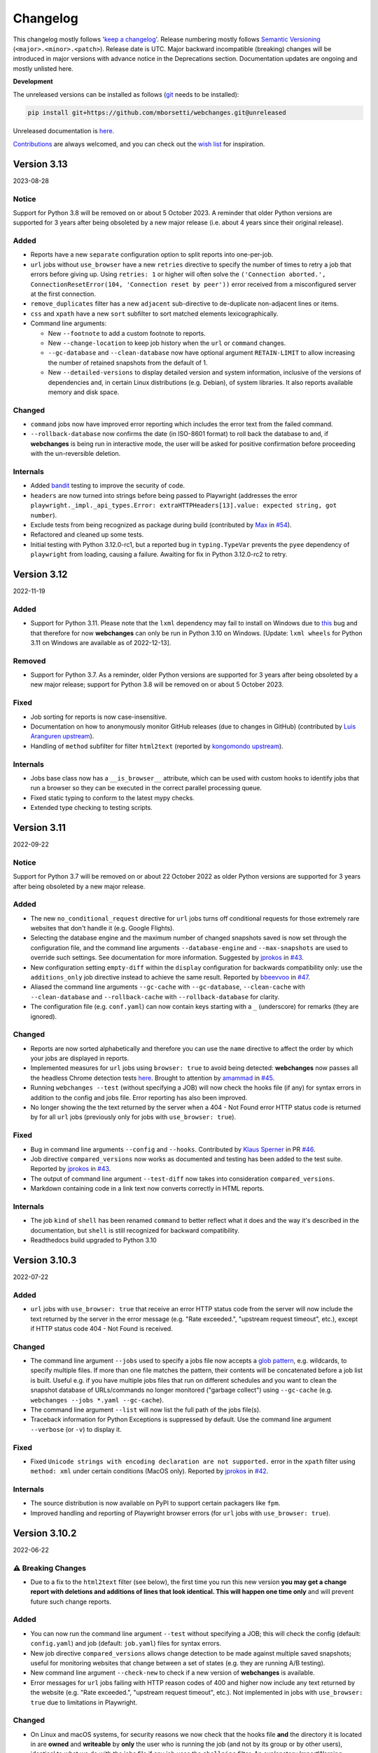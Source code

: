 *********
Changelog
*********

This changelog mostly follows '`keep a changelog <https://keepachangelog.com/en/1.0.0/>`__'. Release numbering mostly
follows `Semantic Versioning <https://semver.org/spec/v2.0.0.html#semantic-versioning-200>`__
(``<major>.<minor>.<patch>``). Release date is UTC. Major backward incompatible (breaking) changes will be introduced
in major versions with advance notice in the Deprecations section. Documentation updates are ongoing and mostly
unlisted here.

**Development**

The unreleased versions can be installed as follows (`git
<https://git-scm.com/book/en/v2/Getting-Started-Installing-Git>`__ needs to be installed):

.. code-block:: bash

   pip install git+https://github.com/mborsetti/webchanges.git@unreleased

Unreleased documentation is `here <https://webchanges.readthedocs.io/en/unreleased/>`__.

`Contributions <https://github.com/mborsetti/webchanges/blob/main/CONTRIBUTING.rst>`__ are always welcomed, and you
can check out the `wish list <https://github.com/mborsetti/webchanges/blob/main/WISHLIST.md>`__ for inspiration.

.. Categories used (in order):
   ⚠ Breaking Changes, for changes that break existing functionality. [minor revision or, if to API, major revision]
   Added, for new features. [triggers a minor revision]
   Changed, for changes in existing functionality. [triggers a minor revision or, if to API, major revision]
   Deprecated, for soon-to-be removed features.
   Removed, for now removed features. [if to API, triggers a major revision]
   Fixed, for any bug fixes. [triggers a minor patch]
   Security, in case of vulnerabilities. [triggers a minor patch]
   Internals, for changes that don't affect users. [triggers a minor patch]


Version 3.13
===================
2023-08-28

Notice
------
Support for Python 3.8 will be removed on or about 5 October 2023. A reminder that older Python versions are
supported for 3 years after being obsoleted by a new major release (i.e. about 4 years since their original release).

Added
-----
* Reports have a new ``separate`` configuration option to split reports into one-per-job.
* ``url`` jobs without ``use_browser`` have a new ``retries`` directive to specify the  number of times to retry a
  job that errors before giving up. Using ``retries: 1`` or higher will often solve the ``('Connection aborted.',
  ConnectionResetError(104, 'Connection reset by peer'))`` error received from a misconfigured server at the first
  connection.
* ``remove_duplicates`` filter has a new ``adjacent`` sub-directive to de-duplicate non-adjacent lines or items.
* ``css`` and ``xpath`` have a new ``sort`` subfilter to sort matched elements lexicographically.
* Command line arguments:

  * New ``--footnote`` to add a custom footnote to reports.
  * New ``--change-location`` to keep job history when the ``url`` or ``command`` changes.
  * ``--gc-database`` and ``--clean-database`` now have optional argument ``RETAIN-LIMIT`` to allow increasing
    the number of retained snapshots from the default of 1.
  * New ``--detailed-versions`` to display detailed version and system information, inclusive of the versions of
    dependencies and, in certain Linux distributions (e.g. Debian), of system libraries. It also reports available
    memory and disk space.

Changed
-------
* ``command`` jobs now have improved error reporting which includes the error text from the failed command.
* ``--rollback-database`` now confirms the date (in ISO-8601 format) to roll back the database to and, if
  **webchanges** is being run in interactive mode, the user will be asked for positive confirmation before proceeding
  with the un-reversible deletion.

Internals
---------
* Added `bandit <https://github.com/PyCQA/bandit>`__ testing to improve the security of code.
* ``headers`` are now turned into strings before being passed to Playwright (addresses the error
  ``playwright._impl._api_types.Error: extraHTTPHeaders[13].value: expected string, got number``).
* Exclude tests from being recognized as package during build (contributed by `Max
  <https://github.com/aragon999>`__ in `#54 <https://github.com/mborsetti/webchanges/pull/54>`__).
* Refactored and cleaned up some tests.
* Initial testing with Python 3.12.0-rc1, but a reported bug in ``typing.TypeVar`` prevents the ``pyee`` dependency
  of ``playwright`` from loading, causing a failure. Awaiting for fix in Python 3.12.0-rc2 to retry.


Version 3.12
===================
2022-11-19

Added
-----
* Support for Python 3.11. Please note that the ``lxml`` dependency may fail to install on Windows due to
  `this <https://bugs.launchpad.net/lxml/+bug/1977998>`__ bug and that therefore for now **webchanges** can only be
  run in Python 3.10 on Windows.  [Update: ``lxml wheels`` for Python 3.11 on Windows are available as of 2022-12-13].

Removed
-------
* Support for Python 3.7. As a reminder, older Python versions are supported for 3 years after being obsoleted by a new
  major release; support for Python 3.8 will be removed on or about 5 October 2023.

Fixed
-----
* Job sorting for reports is now case-insensitive.
* Documentation on how to anonymously monitor GitHub releases (due to changes in GitHub) (contributed by `Luis Aranguren
  <https://github.com/mercurytoxic>`__ `upstream <https://github.com/thp/urlwatch/issues/723>`__).
* Handling of ``method`` subfilter for filter ``html2text`` (reported by `kongomondo <https://github.com/kongomondo>`__
  `upstream <https://github.com/thp/urlwatch/issues/588>`__).

Internals
---------
* Jobs base class now has a ``__is_browser__`` attribute, which can be used with custom hooks to identify jobs that run
  a browser so they can be executed in the correct parallel processing queue.
* Fixed static typing to conform to the latest mypy checks.
* Extended type checking to testing scripts.


Version 3.11
===================
2022-09-22

Notice
------
Support for Python 3.7 will be removed on or about 22 October 2022 as older Python versions are supported for 3
years after being obsoleted by a new major release.

Added
-----
* The new ``no_conditional_request`` directive for ``url`` jobs turns off conditional requests for those extremely rare
  websites that don't handle it (e.g. Google Flights).
* Selecting the database engine and the maximum number of changed snapshots saved is now set through the configuration
  file, and the command line arguments ``--database-engine`` and ``--max-snapshots`` are used to override such
  settings. See documentation for more information. Suggested by `jprokos <https://github.com/jprokos>`__ in `#43
  <https://github.com/mborsetti/webchanges/issues/43>`__.
* New configuration setting ``empty-diff`` within the ``display`` configuration for backwards compatibility only:
  use the ``additions_only`` job directive instead to achieve the same result. Reported by
  `bbeevvoo <https://github.com/bbeevvoo>`__ in `#47 <https://github.com/mborsetti/webchanges/issues/47>`__.
* Aliased the command line arguments ``--gc-cache`` with ``--gc-database``, ``--clean-cache`` with ``--clean-database``
  and ``--rollback-cache`` with ``--rollback-database`` for clarity.
* The configuration file (e.g. ``conf.yaml``) can now contain keys starting with a ``_`` (underscore) for remarks (they
  are ignored).

Changed
-------
* Reports are now sorted alphabetically and therefore you can use the ``name`` directive to affect the order by which
  your jobs are displayed in reports.
* Implemented measures for ``url`` jobs using ``browser: true`` to avoid being detected: **webchanges** now passes all
  the headless Chrome detection tests `here
  <https://intoli.com/blog/not-possible-to-block-chrome-headless/chrome-headless-test.html>`__.
  Brought to attention by `amammad <https://github.com/amammad>`__ in `#45
  <https://github.com/mborsetti/webchanges/issues/45>`__.
* Running ``webchanges --test`` (without specifying a JOB) will now check the hooks file (if any) for syntax errors in
  addition to the config and jobs file. Error reporting has also been improved.
* No longer showing the the text returned by the server when a 404 - Not Found error HTTP status code is returned by for
  all ``url`` jobs (previously only for jobs with ``use_browser: true``).

Fixed
-----
* Bug in command line arguments ``--config`` and ``--hooks``. Contributed by
  `Klaus Sperner <https://github.com/klaus-tux>`__ in PR `#46 <https://github.com/mborsetti/webchanges/pull/46>`__.
* Job directive ``compared_versions`` now works as documented and testing has been added to the test suite. Reported by
  `jprokos <https://github.com/jprokos>`__ in `#43 <https://github.com/mborsetti/webchanges/issues/43>`__.
* The output of command line argument ``--test-diff`` now takes into consideration ``compared_versions``.
* Markdown containing code in a link text now converts correctly in HTML reports.

Internals
---------
* The job ``kind`` of ``shell`` has been renamed ``command`` to better reflect what it does and the way it's described
  in the documentation, but ``shell`` is still recognized for backward compatibility.
* Readthedocs build upgraded to Python 3.10



Version 3.10.3
===================
2022-07-22

Added
-----
* ``url`` jobs with ``use_browser: true`` that receive an error HTTP status code from the server will now include the
  text returned by the server in the error message (e.g. "Rate exceeded.", "upstream request timeout", etc.), except if
  HTTP status code 404 - Not Found is received.

Changed
-------
* The command line argument ``--jobs`` used to specify a jobs file now accepts a `glob pattern
  <https://en.wikipedia.org/wiki/Glob_(programming)>`__, e.g. wildcards, to specify multiple files. If more than one
  file matches the pattern, their contents will be concatenated before a job list is built. Useful e.g. if you have
  multiple jobs files that run on different schedules and you want to clean the snapshot database of URLs/commands no
  longer monitored ("garbage collect") using ``--gc-cache`` (e.g. ``webchanges --jobs *.yaml --gc-cache``).
* The command line argument ``--list`` will now list the full path of the jobs file(s).
* Traceback information for Python Exceptions is suppressed by default. Use the command line argument ``--verbose``
  (or ``-v``) to display it.

Fixed
-----
* Fixed ``Unicode strings with encoding declaration are not supported.`` error in the ``xpath`` filter using
  ``method: xml`` under certain conditions (MacOS only). Reported by `jprokos <https://github.com/jprokos>`__ in `#42
  <https://github.com/mborsetti/webchanges/issues/42>`__.

Internals
---------
* The source distribution is now available on PyPI to support certain packagers like ``fpm``.
* Improved handling and reporting of Playwright browser errors (for ``url`` jobs with ``use_browser: true``).



Version 3.10.2
===================
2022-06-22

⚠ Breaking Changes
------------------
* Due to a fix to the ``html2text`` filter (see below), the first time you run this new version **you may get a change
  report with deletions and additions of lines that look identical. This will happen one time only** and will prevent
  future such change reports.

Added
-----
* You can now run the command line argument ``--test`` without specifying a JOB; this will check the config
  (default: ``config.yaml``) and job (default: ``job.yaml``) files for syntax errors.
* New job directive ``compared_versions`` allows change detection to be made against multiple saved snapshots;
  useful for monitoring websites that change between a set of states (e.g. they are running A/B testing).
* New command line argument ``--check-new`` to check if a new version of **webchanges** is available.
* Error messages for ``url`` jobs failing with HTTP reason codes of 400 and higher now include any text returned by the
  website (e.g. "Rate exceeded.", "upstream request timeout", etc.). Not implemented in jobs with ``use_browser: true``
  due to limitations in Playwright.

Changed
-------
* On Linux and macOS systems, for security reasons we now check that the hooks file **and** the directory it is located
  in are **owned** and **writeable** by **only** the user who is running the job (and not by its group or by other
  users), identical to what we do with the jobs file if any job uses the ``shellpipe`` filter. An
  explanatory ImportWarning message will be issued if the permissions are not correct and the import of the hooks module
  is skipped.
* The command line argument ``-v`` or ``--verbose`` now shows reduced verbosity logging output while ``-vv`` (or
  ``--verbose --verbose``) shows full verbosity.

Fixed
-----
* The ``html2text`` filter is no longer retaining any spaces found in the HTML after *the end of the text* on a line,
  which are not displayed in HTML and therefore a bug in the conversion library used. This was causing a change report
  to be issued whenever the number of such invisible spaces changed.
* The ``cookies`` directive was not adding cookies correctly to the header for jobs with ``browser: true``.
* The ``wait_for_timeout`` job directive was not accepting integers (only floats). Reported by `Markus Weimar
  <https://github.com/Markus00000>`__ in `#39 <https://github.com/mborsetti/webchanges/issues/39>`__.
* Improved the usefulness of the message of FileNotFoundError exceptions in filters ``execute`` and  ``shellpipe``
  and in reporter ``run_command``.
* Fixed an issue in the legacy parser used by the ``xpath`` filter which under specific conditions caused more html
  than expected to be returned.
* Fixed how we determine if a new version has been released (due to an API change by PyPI).
* When adding custom JobBase classes through the hooks file, their configuration file entries are no longer causing
  warnings to be issued as unrecognized directives.

Internals
---------
* Changed bootstrapping logic so that when using ``-vv`` the logs will include messages relating to the registration of
  the various classes.
* Improved execution speed of certain informational command line arguments.
* Updated the vendored version of ``packaging.version.parse()`` to 21.3, released on 2021-11-27.
* Changed the import logic for the ``packaging.version.parse()`` function so that if ``packaging`` is found to be
  installed, it will be imported from there instead of from the vendored module.
* ``urllib3`` is now an explicit dependency due to the refactoring of the ``requests`` package (we previously used
  ``requests.packages.urllib3``). Has no effect since ``urllib3`` is already being installed as a dependency of
  ``requests``.
* Added ``py.typed`` marker file to implement `PEP 561 <https://peps.python.org/pep-0561/>`__.



Version 3.10.1
===================
2022-05-03

Fixed
-----
* ``KeyError: 'indent'`` error when using ``beautify`` filter. Reported by `César de Tassis Filho
  <https://github.com/CTassisF>`__ in `#37 <https://github.com/mborsetti/webchanges/issues/37>`__.



Version 3.10
===================
20220502

⚠ Breaking changes
------------------

Pyppeteer has been replaced with Playwright
~~~~~~~~~~~~~~~~~~~~~~~~~~~~~~~~~~~~~~~~~~~
This change only affects jobs that ``use_browser: true`` (i.e. those running on a browser to run JavaScript). If none
of your jobs have ``use_browser: true``, there's nothing new here (and nothing to do).

Must do
~~~~~~~
If *any* of your jobs have ``use_browser: true``, you **MUST**:

1) Install the new dependencies:

.. code-block:: bash

   pip install --upgrade webchanges[use_browser]

2) (Optional) ensure you have an up-to-date Google Chrome browser:

.. code-block:: bash

   webchanges --install-chrome

Additionally, if any of your ``use_browser: true`` jobs use the ``wait_for`` directive, it needs to be replaced with
one of:

* ``wait_for_function`` if you were specifying a JavaScript function (see
  `here <https://playwright.dev/python/docs/api/class-frame/#frame-wait-for-function>`__ for full function details).
* ``wait_for_selector`` if you were specifying a selector string or xpath string (see `here
  <https://playwright.dev/python/docs/api/class-frame/#frame-wait-for-selector>`__ for full function details), or
* ``wait_for_timeout`` if you were specifying a timeout; however, this function should only be used for debugging
  because it "is going to be flaky", so use one of the other two ``wait_for`` if you can.; full details `here
  <https://playwright.dev/python/docs/api/class-frame#frame-wait-for-timeout>`__.

Optionally, the values of ``wait_for_function`` and ``wait_for_selector`` can now be dicts to take full advantage of all
the features offered by those functions in Playwright (see documentation links above).

If you are using the ``wait_for_navigation`` directive, it is now called ``wait_for_url`` and offers both glob pattern
and regex matching; ``wait_for_navigation`` will act as an alias for now but but a deprecation warning will be issued.

If you are using the ``chromium_revision`` or ``_beta_use_playwright`` directives in your configuration file, you
should delete them to prevent future errors (for now only a deprecation warning is issued).

Finally, if you are  using the experimental ``block_elements`` sub-directive, it is not (yet?) implemented in Playwright
and is simply ignored.

Improvements
~~~~~~~~~~~~
``wait_until`` has additional functionality, and now takes one of:

* ``load`` (default): Consider operation to be finished when the ``load`` event is fired.
* ``domcontentloaded``: Consider operation to be finished when the ``DOMContentLoaded`` event is fired.
* ``networkidle`` (old ``networkidle0`` and ``networkidle2`` map into this): Consider operation to be finished when
  there are no network connections  for at least 500 ms.
* ``commit`` (new): Consider operation to be finished when network response is received and the document started
  loading.

New directives
~~~~~~~~~~~~~~
The following directives are new to the Playwright implementation:

* ``referer``: Referer header value (a string). If provided, it will take preference over the referer header value set
  by the ``headers`` sub-directive.
* ``initialization_url``: A url to navigate to before the ``url`` (e.g. a home page where some state gets set).
* ``initialization_js``: Only used in conjunction with ``initialization_url``, a JavaScript to execute after
  loading ``initialization_url`` and before navigating to the ``url`` (e.g. to emulate a log in).  Advanced usage
* ``ignore_default_args`` directive for ``url`` jobs with ``use_browser: true`` (using Chrome) to control how Playwright
  launches Chrome.

In addition, the new ``--no-headless`` command line argument will run the Chrome browser in "headed" mode, i.e.
displaying the website as it loads it, to facilitate with debugging and testing (e.g. ``webchanges --test 1
--no-headless --test-reporter email``).

See more details of the new directives in the updated documentation.


Freeing space by removing Pyppeteer
~~~~~~~~~~~~~~~~~~~~~~~~~~~~~~~~~~~
You can free up disk space if no other packages use Pyppeteer by, in order:

1) Removing the downloaded Chromium images by deleting the entire *directory* (and its subdirectories) shown by running:

.. code-block:: bash

   python -c "import pathlib; from pyppeteer.chromium_downloader import DOWNLOADS_FOLDER; print(pathlib.Path(DOWNLOADS_FOLDER).parent)"

2) Uninstalling the Pyppeteer package by running:

.. code-block:: bash

   pip uninstall pyppeteer


Rationale
~~~~~~~~~
The implementation of ``use_browser: true`` jobs (i.e. those running on a browser to run JavaScript) using Pyppeteer
and the Chromium browser it uses has been very problematic, as the library:

* is in alpha,
* is very slow,
* defaults to years-old obsolete versions of Chromium,
* can be insecure (e.g. found that TLS certificates were disabled for downloading browsers!),
* creates conflicts with imports (e.g. requires obsolete version of websockets),
* is poorly documented,
* is poorly maintained,
* may require OS-specific dependencies that need to be separately installed,
* does not work with Arm-based processors,
* is prone to crashing,
* and outright freezes withe the current version of Python (3.10)!

Pyppeteer's `open issues <https://github.com/pyppeteer/pyppeteer/issues>`__ now exceed 130 and are growing almost daily.

`Playwright <https://playwright.dev/python/>`__ has none of the issues above, the core dev team apparently is the same
who wrote Puppeteer (of which Pyppeteer is a port to Python), and is supported by the deep pockets of Microsoft. The
Python version is officially supported and up-to-date, and (in our configuration) uses the latest stable version of
Google Chrome out of the box without the contortions of manually having to pick and set revisions.

Playwright has been in beta testing within **webchanges** for months and has been performing very well (significantly
more so than Pyppeteer).


Documentation
-------------
* Major updates on anything that has to do with ``use_browser``.
* Fixed two examples of the ``email`` reporter. Reported by `jprokos  <https://github.com/jprokos>`__ in
  `#34 <https://github.com/mborsetti/webchanges/issues/34>`__.


Advanced
--------
* If you subclassed JobBase in your ``hooks.py`` file, and are defining a ``retrieve`` method, please note that the
  number of arguments has been increased to 3 as follows:

.. code-block:: python

   def retrieve(self, job_state: JobState, headless: bool = True) -> Tuple[Union[str, bytes], str]:
        """Runs job to retrieve the data, and returns data and ETag.

        :param job_state: The JobState object, to keep track of the state of the retrieval.
        :param headless: For browser-based jobs, whether headless mode should be used.
        :returns: The data retrieved and the ETag.
        """


Version 3.9.2
===================
2022-04-13

⚠ Last release using Pyppeteer
------------------------------
* This is the last release using Pyppeteer for jobs with ``use_browser: true``, which will be replaced by Playwright
  in release 9.10, forthcoming hopefully in a few weeks. See above for more information on how to prepare -- and start
  using Playwright now!

Added
-----
* New ``ignore_dh_key_too_small`` directive for ``url`` jobs to overcome the ``ssl.SSLError: [SSL: DH_KEY_TOO_SMALL] dh
  key too small (_ssl.c:1129)`` error.
* New ``indent`` sub-directive for the ``beautify`` filter (requires BeautifulSoup version 4.11.0 or later).
* New ``--dump-history JOB`` command line argument to print all saved snapshot history for a job.
* Playwright only: new``--no-headless`` command line argument to help with debugging and testing (e.g. run
  ``webchanges --test 1 --no-headless``).  Not available for Pyppeteer.
* Extracted Discord reporting from ``webhooks`` into its own ``discord`` reporter to fix it not working and to
  add embedding functionality as well as color (contributed by `Michał Ciołek  <https://github.com/michalciolek>`__
  `upstream <https://github.com/thp/urlwatch/issues/683>`__. Reported by `jprokos <https://github.com/jprokos>`__` in
  `#33 <https://github.com/mborsetti/webchanges/issues/33>`__.)

Fixed
-----
* We are no longer rewriting to disk the entire database at every run. Now it's only rewritten if there are changes
  (and minimally) and, obviously, when running with the ``--gc-cache`` or ``--clean-cache`` command line argument.
  Reported by `JsBergbau <https://github.com/JsBergbau>`__ `upstream <https://github.com/thp/urlwatch/issues/690>`__.
  Also updated documentation suggesting to run ``--clean-cache`` or ``--gc-cache`` periodically.
* A ValueError is no longer raised if an unknown directive is found in the configuration file, but a Warning is
  issued instead. Reported by `c0deing <https://github.com/c0deing>`__ in `#26
  <https://github.com/mborsetti/webchanges/issues/26>`__.
* The ``kind`` job directive (used for custom job classes in ``hooks.py``) was undocumented and not fully functioning.
* For jobs with ``use_browser: true`` and a ``switch`` directive containing ``--window-size``, turn off Playwright's
  default fixed viewport (of 1280x720) as it overrides ``--window-size``.
* Email headers ("From:", "To:", etc.) now have title case per RFC 2076. Reported by `fdelapena
  <https://github.com/fdelapena>`__ in `#29 <https://github.com/mborsetti/webchanges/issues/29>`__.

Documentation
-------------
* Added warnings for Windows users to run Python in UTF-8 mode. Reported by `Knut Wannheden
  <https://github.com/knutwannheden>`__ in `#25 <https://github.com/mborsetti/webchanges/issues/25>`__.
* Added suggestion to run ``--clean-cache`` or ``--gc-cache`` periodically to compact the database file.
* Continued improvements.

Internals
---------
* Updated licensing file to `GitHub naming standards
  <https://docs.github.com/en/communities/setting-up-your-project-for-healthy-contributions/adding-a-license-to-a-repository>`__
  and updated its contents to more clearly state that this software redistributes source code of release 2.21
  of urlwatch (https://github.com/thp/urlwatch/tree/346b25914b0418342ffe2fb0529bed702fddc01f), retaining its license,
  which is distributed as part of the source code.
* Pyppeteer has been removed from the test suite.
* Deprecated ``webchanges.jobs.ShellError`` exception in favor of Python's native ``subprocess.SubprocessError`` one and
  its subclasses.

Version 3.9.1
===================
2022-01-27

Fixed
-----
* Config file directives checker would incorrect reject reports added through ``hooks.py``. Reported by `Knut Wannheden
  <https://github.com/knutwannheden>`__ in `#24 <https://github.com/mborsetti/webchanges/issues/24>`__.


Version 3.9
===================
2022-01-26

Changed
-------
* The method ``bs4`` of filter ``html2text`` has a new ``strip`` sub-directive which is passed to BeautifulSoup, and
  its default value has changed to false to conform to BeautifulSoup's default. This gives better output in most
  cases. To restore the previous non-standard behavior, add the ``strip: true`` sub-directive to the ``html2text``
  filter of jobs.
* Pyppeteer (used for ``url`` jobs with ``use_browser: true``) is now crashing during certain tests with Python 3.7.
  There will be no new development to fix this as the use of Pyppeteer will soon be deprecated in favor of Playwright.
  See above to start using Playwright now (highly suggested).

Added
-----
* The method ``bs4`` of filter ``html2text`` now accepts the sub-directives ``separator`` and ``strip``.
* When using the command line argument ``--test-diff``, the output can now be sent to a specific reporter by also
  specifying the ``--test-reporter`` argument. For example, if running on a machine with a web browser, you can see
  the HTML version of the last diff(s) from job 1 with ``webchanges --test-diff 1 --test-reporter browser`` on your
  local browser.
* New filter ``remove-duplicate-lines``. Contributed by `Michael Sverdlin <https://github.com/sveder>`__ upstream `here
  <https://github.com/thp/urlwatch/pull/653>`__ (with modifications).
* New filter ``csv2text``. Contributed by `Michael Sverdlin <https://github.com/sveder>`__ upstream `here
  <https://github.com/thp/urlwatch/pull/658>`__ (with modifications).
* The ``html`` report type has a new job directive ``monospace`` which sets the output to use a monospace font.
  This can be useful e.g. for tabular text extracted by the ``pdf2text`` filter.
* The ``command_run`` report type has a new environment variable ``WEBCHANGES_CHANGED_JOBS_JSON``.
* Opt-in to use Playwright for jobs with ``use_browser: true`` instead of pyppeteer (see above).

Fixed
-----
* During conversion of Markdown to HTML,
  * Code blocks were not rendered without wrapping and in monospace font;
  * Spaces immediately after ````` (code block opening) were being dropped.
* The ``email`` reporter's ``sendmail`` sub-directive was not passing the ``from`` sub-directive (when specified) to
  the ``sendmail`` executable as an ``-f`` command line argument. Contributed by
  `Jonas Witschel <https://github.com/diabonas>`__ upstream `here <https://github.com/thp/urlwatch/pull/671>`__ (with
  modifications).
* HTML characters were not being unescaped when the job name is determined from the <title> tag of the data monitored
  (if present).
* Command line argument ``--test-diff`` was only showing the last diff instead of all saved ones.
* The ``command_run`` report type was not setting variables ``count`` and ``jobs`` (always 0). Contributed by
  `Brian Rak <https://github.com/devicenull>`__ in `#23 <https://github.com/mborsetti/webchanges/issues/23>`__.

Documentation
-------------
* Updated the "recipe" for monitoring Facebook public posts.
* Improved documentation for filter ``pdf2text``.

Internals
---------
* Support for Python 3.10 (except for ``url`` jobs with ``use_browser`` using pyppeteer since it does not yet support
  it; use Playwright instead).
* Improved speed of detection and handling of lines starting with spaces during conversion of Markdown to HTML.
* Logging (``--verbose``) now shows thread IDs to help with debugging.

Known issues
------------
* Pyppeteer (used for ``url`` jobs with ``use_browser: true``) is now crashing during certain tests with Python 3.7.
  There will be no new development to fix this as the use of Pyppeteer will soon be deprecated in favor of Playwright.
  See above to start using Playwright now (highly suggested).


Version 3.8.3
====================
2021-08-29

Fixed
-----
* Fixed incorrect handling of timeout when checking if new version has been released.

Internals
---------
* DictType hints for configuration.


Version 3.8.2
====================
2021-08-19

⚠ Breaking Changes (dependencies)
---------------------------------
* Filter ``pdf2text``'s dependency Python package `pdftotext <https://github.com/jalan/pdftotext>`__ in its latest
  version 2.2.0 has changed the way it displays text to no longer try to emulate formatting (columns etc.). This is
  generally a welcome improvement as changes in formatting no longer trigger change reports, but if you want to
  return to the previous layout we have added a ``physical`` sub-directive which you need to set to ``true`` on the
  jobs affected. **Note that otherwise all your** ``pdf2text`` **jobs will report changes (in formatting) the first
  time they are run after the pdftotext Python package is updated**.

Changed
-------
* Updated default Chromium executables to revisions equivalent to Chromium 92.0.4515.131 (latest stable release); this
  fixes unsupported browser error thrown by certain websites. Use ``webchanges --chromium-directory`` to locate where
  older revision were downloaded to delete them manually.

Added
-----
* Filter ``pdf2text`` now supports the ``raw`` and ``physical`` sub-directives, which are passed to the underlying
  Python package `pdftotext <https://github.com/jalan/pdftotext>`__ (version 2.2.0 or higher).
* New ``--chromium-directory`` command line displays the directory where the downloaded Chromium executables are
  located to facilitate the deletion of older revisions.
* Footer now indicates if the run was made with a jobs file whose stem name is not the default 'jobs', to ease
  identification when running *webchanges* with a variety of jobs files.

Fixed
-----
* Fixed legacy code handling ``--edit-config`` command line argument to allow editing of a configuration file
  with YAML syntax errors (`#15 <https://github.com/mborsetti/webchanges/issues/15>`__ by
  `Markus Weimar <https://github.com/Markus00000>`__).
* Telegram reporter documentation was missing instructions on how to notify channels (`#16
  <https://github.com/mborsetti/webchanges/issues/16>`__ by `Sean Tauber <https://github.com/buzzeddesign>`__).

Internals
---------
* Type hints are checked during pre-commit by `mypy <http://www.mypy-lang.org/>`__.
* Imports are rearranged during pre-commit by `isort <https://pycqa.github.io/isort/>`__.
* Now testing all database engines, including redis, and more, adding 4 percentage points of code coverage to 81%.
* The name of a FilterBase subclass is always its __kind__ + Filter (e.g. the class for ``element-by-id`` filter is
  named ElementByIDFilter and not GetElementByID)


Version 3.8.1
====================
2021-08-03

Fixed
-----
* Files in the new _vendored directory are now installed correctly.


Version 3.8
====================
2021-07-31

Added
-----
* ``url`` jobs with ``use_browser: true`` (i.e. using *Pyppeteer*) now recognize ``data`` and ``method`` directives,
  enabling e.g. to make a ``POST`` HTTP request using a browser with JavaScript support.
* New ``tz`` key for  ``report`` in the configuration sets the timezone for the diff in reports (useful if running
  e.g. on a cloud server in a different timezone). See `documentation
  <https://webchanges.readthedocs.io/en/stable/reporters.html#tz>`__.
* New ``run_command`` reporter to execute a command and pass the report text as its input. Suggested by `Marcos Alano
  <https://github.com/mhalano>`__ upstream `here <https://github.com/thp/urlwatch/issues/650>`__.
* New ``remove_repeated`` filter to remove repeated lines (similar to Unix's ``uniq``). Suggested by `Michael
  Sverdlin <https://github.com/Sveder>`__ upstream `here <https://github.com/thp/urlwatch/pull/653>`__.
* The ``user_visible_url`` job directive now applies to all type of jobs, including ``command`` ones. Suggested by
  `kongomongo <https://github.com/kongomongo>`__ upstream `here <https://github.com/thp/urlwatch/issue/608>`__.
* The ``--delete-snapshot`` command line argument now works with Redis database engine (``--database-engine redis``).
  Contributed by `Scott MacVicar <https://github.com/scottmac>`__ with pull request
  #`13 <https://github.com/mborsetti/webchanges/pull/13>`__.
* The ``execute`` filter (and ``shellpipe``) sets more environment variables to allow for more flexibility; see improved
  `documentation <https://webchanges.readthedocs.io/en/stable/filters.html#execute>`__ (including more examples).
* Negative job indices are allowed; for example, run ``webchanges -1`` to only run the last job of your jobs list, or
  ``webchanges --test -2`` to test the second to last job of your jobs list.
* Configuration file is now checked for invalid directives (e.g. typos) when program is run.
* Whenever a HTTP client error (4xx) response is received, in ``--verbose`` mode the content of the response is
  displayed with the error.
* If a newer version of **webchanges** has been released to PyPI, an advisory notice is printed to stdout and
  added to the report footer (if footer is enabled).

Fixed
-----
* The ``html2text`` filter's method ``strip_tags`` was returning HTML character references (e.g. &gt;, &#62;, &#x3e;)
  instead of the corresponding Unicode characters.
* Fixed a rare case when html report would not correctly reconstruct a clickable link from Markdown for items inside
  elements in a list.
* When using the ``--edit`` or ``--edit-config`` command line arguments to edit jobs or configuration files, symbolic
  links are no longer overwritten. Reported by `snowman <https://github.com/snowman>`__ upstream
  `here <https://github.com/thp/urlwatch/issues/604>`__.

Internals
---------
* ``--verbose`` command line argument will now list configuration keys 'missing' from the file, keys for which default
  values have been used.
* ``tox`` testing can now be run in parallel using ``tox --parallel``.
* Additional testing, adding 3 percentage points of coverage to 78%.
* bump2version now follows `PEP440 <https://www.python.org/dev/peps/pep-0440/>`__ and has new documentation in
  the file ``.bumpversion.txt`` (cannot document ``.bumpversion.cfg`` as remarks get deleted at every version bump).
* Added a vendored version of packaging.version.parse() from `Packaging <https://www.pypi.com/project/packaging/>`__
  20.9, released on 2021-02-20, used to check if the version in PyPI is higher than the current one.
* Migrated from unmaintained Python package AppDirs to its friendly fork `platformdirs
  <https://github.com/platformdirs/platformdirs>`__, which is maintained and offers more functionality. Unless used
  by another package, you can uninstall appdirs with ``pip uninstall appdirs``.


Version 3.7
====================
2021-06-27

⚠ Breaking Changes
------------------
* Removed Python 3.6 support to simplify code. Older Python versions are supported for 3 years after being obsoleted by
  a new major release; as Python 3.7 was released on 27 June 2018, the last date of Python 3.6 support was 26 June 2021

Changed
-------
* Improved ``telegram`` reporter now uses MarkdownV2 and preserves most formatting of HTML sites processed by the
  ``html2text`` filter, e.g. clickable links, bolding, underlining, italics and strikethrough

Added
-----
* New filter ``execute`` to filter the data using an executable without invoking the shell (as ``shellpipe`` does)
  and therefore exposing to additional security risks
* New sub-directive ``silent`` for ``telegram`` reporter to receive a notification with no sound (true/false) (default:
  false)
* Github Issues templates for bug reports and feature requests

Fixed
-----
* Job ``headers`` stored in the configuration file (``config.yaml``) are now merged correctly and case-insensitively
  with those present in the job (in ``jobs.yaml``). A header in the job replaces a header by the same name if already
  present in the configuration file, otherwise is added to the ones present in the configuration file.
* Fixed ``TypeError: expected string or bytes-like object`` error in cookiejar (called by requests module) caused by
  some ``cookies`` being read from the jobs YAML file in other formats

Internals
---------
* Strengthened security with `bandit <https://pypi.org/project/bandit/>`__ to catch common security issues
* Standardized code formatting with `black <https://pypi.org/project/black/>`__
* Improved pre-commit speed by using local libraries when practical
* More improvements to type hinting (moving towards testing with `mypy <https://pypi.org/project/mypy/>`__)
* Removed module jobs_browser.py (needed only for Python 3.6)


Version 3.6.1
====================
2021-05-28

Reminder
--------
Older Python versions are supported for 3 years after being obsoleted by a new major release. As Python 3.7 was
released on 27 June 2018, the codebase will be streamlined by removing support for Python 3.6 on or after 27 June 2021.

Added
-----
* Clearer results messages for ``--delete-snapshot`` command line argument

Fixed
-----
* First run would fail when creating new ``config.yaml`` file. Thanks to `David <https://github.com/notDavid>`__ in
  issue `#10 <https://github.com/mborsetti/webchanges/issues/10>`__.
* Use same run duration precision in all reports


Version 3.6
====================
2021-05-14

Added
-----
* Run a subset of jobs by adding their index number(s) as command line arguments. For example, run ``webchanges 2 3`` to
  only run jobs #2 and #3 of your jobs list. Run ``webchanges --list`` to find the job numbers. Suggested by `Dan Brown
  <https://github.com/dbro>`__ upstream `here <https://github.com/thp/urlwatch/pull/641>`__. API is experimental and
  may change in the near future.
* Support for ``ftp://`` URLs to download a file from an ftp server

Fixed
-----
* Sequential job numbering (skip numbering empty jobs). Suggested by `Markus Weimar
  <https://github.com/Markus00000>`__ in issue `#9 <https://github.com/mborsetti/webchanges/issues/9>`__.
* Readthedocs.io failed to build autodoc API documentation
* Error processing jobs with URL/URIs starting with ``file:///``

Internals
---------
* Improvements of errors and DeprecationWarnings during the processing of job directives and their inclusion in tests
* Additional testing adding 3 percentage points of coverage to 75%
* Temporary database being written during run is now in memory-first (handled by SQLite3) (speed improvement)
* Updated algorithm that assigns a job to a subclass based on directives found
* Migrated to using the `pathlib <https://docs.python.org/3/library/pathlib.html>`__ standard library


Version 3.5.1
====================
2021-05-06

Fixed
-----
* Crash in ``RuntimeError: dictionary changed size during iteration`` with custom headers; updated testing scenarios
* Autodoc not building API documentation


Version 3.5
====================
2021-05-04

Added
-----
* New sub-directives to the ``strip`` filter:

  * ``chars``: Set of characters to be removed (default: whitespace)
  * ``side``: One-sided removal, either ``left`` (leading characters) or ``right`` (trailing characters)
  * ``splitlines``: Whether to apply the filter on each line of text (true/false) (default: ``false``, i.e. apply to
    the entire data)
* ``--delete-snapshot`` command line argument: Removes the latest saved snapshot of a job from the database; useful
  if a change in a website (e.g. layout) requires modifying filters as invalid snapshot can be deleted and
  **webchanges** rerun to create a truthful diff
* ``--log-level`` command line argument to control the amount of logging displayed by the ``-v`` argument
* ``ignore_connection_errors``, ``ignore_timeout_errors``, ``ignore_too_many_redirects`` and ``ignore_http_error_codes``
  directives now work with ``url`` jobs having ``use_browser: true`` (i.e. using *Pyppeteer* when running in Python
  3.7 or higher

Changed
-------
* Diff-filter ``additions_only`` will no longer report additions that consist exclusively of added empty lines
  (issue `#6 <https://github.com/mborsetti/webchanges/issues/6>`__, contributed by `Fedora7
  <https://github.com/Fedora7>`__)
* Diff-filter ``deletions_only`` will no longer report deletions that consist exclusively of deleted empty lines
* The job's index number is included in error messages for clarity
* ``--smtp-password`` now checks that the credentials work with the SMTP server (i.e. logs in)

Fixed
-----
* First run after install was not creating new files correctly (inherited from *urlwatch*); now **webchanges** creates
  the default directory, config and/or jobs files if not found when running (issue `#8
  <https://github.com/mborsetti/webchanges/issues/8>`__, contributed  by `rtfgvb01 <https://github.com/rtfgvb01>`__)
* ``test-diff`` command line argument was showing historical diffs in wrong order; now showing most recent first
* An error is now raised when a ``url`` job with ``use_browser: true`` returns no data due to an HTTP error (e.g.
  proxy_authentication_required)
* Jobs were included in email subject line even if there was nothing to report after filtering with ``additions_only``
  or ``deletions_only``
* ``hexdump`` filter now correctly formats lines with less than 16 bytes
* ``sha1sum`` and ``hexdump`` filters now accept data that is bytes (not just text)
* An error is now raised when a legacy ``minidb`` database is found but cannot be converted because the ``minidb``
  package is not installed
* Removed extra unneeded file from being installed
* Wrong ETag was being captured when a URL redirection took place

Internals
---------
* ``url`` jobs using ``use_browser: true`` (i.e. using *Pyppeteer*) now capture and save the ETag
* Snapshot timestamps are more accurate (reflect when the job was launched)
* Each job now has a run-specific unique index_number, which is assigned sequentially when loading jobs, to use in
  errors and logs for clarity
* Improvements in the function chunking text into numbered lines, which used by certain reporters (e.g. Telegram)
* More tests, increasing code coverage by an additional 7 percentage points to 72% (although keyring testing had to be
  dropped due to issues with GitHub Actions)
* Additional cleanup of code and documentation

Known issues
------------
* ``url`` jobs with ``use_browser: true`` (i.e. using *Pyppeteer*) will at times display the below error message in
  stdout (terminal console). This does not affect **webchanges** as all data is downloaded, and hopefully it will be
  fixed in the future (see `Pyppeteer issue #225 <https://github.com/pyppeteer/pyppeteer/issues/225>`__):

  ``future: <Future finished exception=NetworkError('Protocol error Target.sendMessageToTarget: Target closed.')>``
  ``pyppeteer.errors.NetworkError: Protocol error Target.sendMessageToTarget: Target closed.``
  ``Future exception was never retrieved``


Version 3.4.1
====================
2021-04-17

Internals
---------
* Temporary database (``sqlite3`` database engine) is copied to permanent one exclusively using SQL code instead of
  partially using a Python loop

Known issues
------------
* ``url`` jobs with ``use_browser: true`` (i.e. using *Pyppeteer*) will at times display the below error message in
  stdout (terminal console). This does not affect **webchanges** as all data is downloaded, and hopefully it will be
  fixed in the future (see `Pyppeteer issue #225 <https://github.com/pyppeteer/pyppeteer/issues/225>`__):

  ``future: <Future finished exception=NetworkError('Protocol error Target.sendMessageToTarget: Target closed.')>``
  ``pyppeteer.errors.NetworkError: Protocol error Target.sendMessageToTarget: Target closed.``
  ``Future exception was never retrieved``


Version 3.4
====================
2021-04-12

⚠ Breaking Changes
------------------
* Fixed the database from growing unbounded to infinity. Fix only works when running in Python 3.7 or higher and using
  the new, default, ``sqlite3`` database engine. In this scenario only the latest 4 snapshots are kept, and older ones
  are purged after every run; the number is selectable with the new ``--max-snapshots`` command line argument. To keep
  the existing grow-to-infinity behavior, run **webchanges** with ``--max-snapshots 0``.

Added
-----
* ``--max-snapshots`` command line argument sets the number of snapshots to keep stored in the database; defaults to
  4. If set to 0 an unlimited number of snapshots will be kept. Only applies to Python 3.7 or higher and only works if
  the default ``sqlite3`` database is being used.
* ``no_redirects`` job directive (for ``url`` jobs) to disable GET/OPTIONS/POST/PUT/PATCH/DELETE/HEAD redirection
  (true/false). Suggested by `snowman <https://github.com/snowman>`__ upstream `here
  <https://github.com/thp/urlwatch/issues/635>`__.
* Reporter ``prowl`` for the `Prowl <https://prowlapp.com>`__ push notification client for iOS (only). Contributed
  by `nitz <https://github.com/nitz>`__ upstream in PR `633 <https://github.com/thp/urlwatch/pull/633>`__.
* Filter ``jq`` to parse, transform, and extract ASCII JSON data. Contributed by `robgmills
  <https://github.com/robgmills>`__ upstream in PR `626 <https://github.com/thp/urlwatch/pull/626>`__.
* Filter ``pretty-xml`` as an alternative to ``format-xml`` (backwards-compatible with *urlwatch* 2.28)
* Alert user when the jobs file contains unrecognized directives (e.g. typo)

Changed
--------
* Job name is truncated to 60 characters when derived from the title of a page (no directive ``name`` is found in a
  ``url`` job)
* ``--test-diff`` command line argument displays all saved snapshots (no longer limited to 10)

Fixed
-----
* Diff (change) data is no longer lost if **webchanges** is interrupted mid-execution or encounters an error in
  reporting: the permanent database is updated only at the very end (after reports are dispatched)
* ``use_browser: false`` was not being interpreted correctly
* Jobs file (e.g. ``jobs.yaml``) is now loaded only once per run

Internals
---------
* Database ``sqlite3`` engine now saves new snapshots to a temporary database, which is copied over to the permanent one
  at execution end (i.e. database.close())
* Upgraded SMTP email message internals to use Python's `email.message.EmailMessage
  <https://docs.python.org/3/library/email.message.html#email.message.EmailMessage>`__ instead of ``email.mime``
  (obsolete)
* Pre-commit documentation linting using ``doc8``
* Added logging to ``sqlite3`` database engine
* Additional testing increasing overall code coverage by an additional 4 percentage points to 65%
* Renamed legacy module browser.py to jobs_browser.py for clarity
* Renamed class JobsYaml to YamlJobsStorage for consistency and clarity

Known issues
------------
* ``url`` jobs with ``use_browser: true`` (i.e. using *Pyppeteer*) will at times display the below error message in
  stdout (terminal console). This does not affect **webchanges** as all data is downloaded, and hopefully it will be
  fixed in the future (see `Pyppeteer issue #225 <https://github.com/pyppeteer/pyppeteer/issues/225>`__):

  ``future: <Future finished exception=NetworkError('Protocol error Target.sendMessageToTarget: Target closed.')>``
  ``pyppeteer.errors.NetworkError: Protocol error Target.sendMessageToTarget: Target closed.``
  ``Future exception was never retrieved``


Version 3.2.6
===================
2021-03-21

Changed
--------
* Tweaked colors (esp. green) of HTML reporter to work with Dark Mode
* Restored API documentation using Sphinx's autodoc (removed in 3.2.4 as it was not building correctly)

Internal
--------
* Replaced custom atomic_rename function with built-in `os.replace()
  <https://docs.python.org/3/library/os.html#os.replace>`__ (new in Python 3.3) that does the same thing
* Added type hinting to the entire code
* Added new tests, increasing coverage to 61%
* GitHub Actions CI now runs faster as it's set to cache required packages from prior runs

Known issues
------------
* Discovered that upstream (legacy) *urlwatch* 2.22 code has the database growing to infinity; run ``webchanges
  --clean-cache`` periodically to discard old snapshots until this is addressed in a future release
* ``url`` jobs with ``use_browser: true`` (i.e. using *Pyppeteer*) will at times display the below error message in
  stdout (terminal console). This does not affect **webchanges** as all data is downloaded, and hopefully it will be
  fixed in the future (see `Pyppeteer issue #225 <https://github.com/pyppeteer/pyppeteer/issues/225>`__):

  ``future: <Future finished exception=NetworkError('Protocol error Target.sendMessageToTarget: Target closed.')>``
  ``pyppeteer.errors.NetworkError: Protocol error Target.sendMessageToTarget: Target closed.``
  ``Future exception was never retrieved``


Version 3.2
===================
2021-03-08

Added
-----
* Job directive ``note``: adds a freetext note appearing in the report after the job header
* Job directive ``wait_for_navigation`` for ``url`` jobs with ``use_browser: true`` (i.e. using *Pyppeteer*): wait for
  navigation to reach a URL starting with the specified one before extracting content. Useful when the URL redirects
  elsewhere before displaying content you're interested in and *Pyppeteer* would capture the intermediate page.
* command line argument ``--rollback-cache TIMESTAMP``: rollback the snapshot database to a previous time, useful when
  you miss notifications; see `here <https://webchanges.readthedocs.io/en/stable/cli.html#rollback-cache>`__. Does not
  work with database engine ``minidb`` or ``textfiles``.
* command line argument ``--cache-engine ENGINE``: specify ``minidb`` to continue using the database structure used
  in prior versions and *urlwatch* 2. New default ``sqlite3`` creates a smaller database due to data compression with
  `msgpack <https://msgpack.org/index.html>`__ and offers additional features; migration from old minidb database is
  done automatically and the old database preserved for manual deletion.
* Job directive ``block_elements`` for ``url`` jobs with ``use_browser: true`` (i.e. using *Pyppeteer*) (⚠ ignored in
  Python < 3.7) (experimental feature): specify `resource types
  <https://developer.mozilla.org/en-US/docs/Mozilla/Add-ons/WebExtensions/API/webRequest/ResourceType>`__ (elements) to
  skip requesting (downloading) in order to speed up retrieval of the content; only resource types `supported by
  Chromium <https://developer.chrome.com/docs/extensions/reference/webRequest/#type-ResourceType>`__ are allowed
  (typical list includes ``stylesheet``, ``font``, ``image``, and ``media``). ⚠ On certain sites it seems to totally
  freeze execution; test before use.

Changes
-------
* A new, more efficient indexed database is used and only the most recent saved snapshot is migrated the first time you
  run this version. This has no effect on the ordinary use of the program other than reducing the number of historical
  results from ``--test-diffs`` util more snapshots are captured. To continue using the legacy database format, launch
  with ``database-engine minidb`` and ensure that the package ``minidb`` is installed.
* If any jobs have ``use_browser: true`` (i.e. are using *Pyppeteer*), the maximum number of concurrent threads is set
  to the number of available CPUs instead of the `default
  <https://docs.python.org/3/library/concurrent.futures.html#concurrent.futures.ThreadPoolExecutor>`__ to avoid
  instability due to *Pyppeteer*'s high usage of CPU
* Default configuration now specifies the use of Chromium revisions equivalent to Chrome 89.0.4389.72
  for ``url`` jobs with ``use_browser: true`` (i.e. using *Pyppeteer*) to increase stability. Note: if you already have
  a configuration file and want to upgrade to this version, see `here
  <https://webchanges.readthedocs.io/en/stable/advanced.html#using-a-chromium-revision-matching-a-google-chrome-chromium-release>`__.
  The Chromium revisions used now are 'linux': 843831, 'win64': 843846, 'win32': 843832, and 'mac': 843846.
* Temporarily removed code autodoc from the documentation as it was not building correctly

Fixed
-----
* Specifying ``chromium_revision`` had no effect (bug introduced in version 3.1.0)
* Improved the text of the error message when ``jobs.yaml`` has a mistake in the job parameters

Internals
---------
* Removed dependency on ``minidb`` package and are now directly using Python's built-in ``sqlite3``, allowing for better
  control and increased functionality
* Database is now smaller due to data compression with `msgpack <https://msgpack.org/index.html>`__
* Migration from an old schema database is automatic and the last snapshot for each job will be migrated to the new one,
  preserving the old database file for manual deletion
* No longer backing up database to \*.bak now that it can be rolled back
* New command line argument ``--database-engine`` allows selecting engine and accepts ``sqlite3`` (default),
  ``minidb`` (legacy compatibility, requires package by the same name) and ``textfiles`` (creates a text file of the
  latest snapshot for each job)
* When running in Python 3.7 or higher, jobs with ``use_browser: true`` (i.e. using *Pyppeteer*) are a bit more reliable
  as they are now launched using ``asyncio.run()``, and therefore Python takes care of managing the asyncio event loop,
  finalizing asynchronous generators, and closing the threadpool, tasks that previously were handled by custom code
* 11 percentage point increase in code testing coverage, now also testing jobs that retrieve content from the internet
  and (for Python 3.7 and up) use *Pyppeteer*

Known issues
------------
* ``url`` jobs with ``use_browser: true`` (i.e. using *Pyppeteer*) will at times display the below error message in
  stdout (terminal console). This does not affect **webchanges** as all data is downloaded, and hopefully it will be
  fixed in the future (see `Pyppeteer issue #225 <https://github.com/pyppeteer/pyppeteer/issues/225>`__):

  ``future: <Future finished exception=NetworkError('Protocol error Target.sendMessageToTarget: Target closed.')>``
  ``pyppeteer.errors.NetworkError: Protocol error Target.sendMessageToTarget: Target closed.``
  ``Future exception was never retrieved``


Version 3.1.1
=================
2021-02-08

Fixed
-----
* Documentation was failing to build at https://webchanges.readthedocs.io/


Version 3.1
=================
2021-02-07

Added
-----
* Can specify different values of ``chromium_revision`` (used in jobs with ``use_browser" true``, i.e. using
  *Pyppeteer*) based on OS by specifying keys ``linux``, ``mac``, ``win32`` and/or ``win64``
* If ``shellpipe`` filter returns an error it now shows the error text
* Show deprecation warning if running on the lowest Python version supported (mentioning the 3 years support from the
  release date of the next major version)

Fixed
-----
* ``telegram`` reporter's ``chat_id`` can be numeric (fixes # `610 <https://github.com/thp/urlwatch/issues/610>`__
  upstream by `ramelito <https://github.com/ramelito>`__)

Internals
---------
* First PyPI release with new continuous integration (CI) and continuous delivery (CD) pipeline based on `bump2version
  <https://pypi.org/project/bump2version/>`__, git tags, and `GitHub Actions <https://docs.github.com/en/actions>`__
* Moved continuous integration (CI) testing from Travis to `GitHub Actions <https://docs.github.com/en/actions>`__
* Moved linting (flake8) and documentation build testing from pytest to the `pre-commit
  <https://pre-commit.com>`__ framework
* Added automated pre-commit local testing using `tox <https://tox.readthedocs.io/en/latest/>`__
* Added continuous integration (CI) testing on macOS platform


Version 3.0.3
=============
2020-12-21

⚠ Breaking Changes
------------------
* Compatibility with *urlwatch* 2.22, including the ⚠ breaking change of removing the ability to write custom filters
  that do not take a subfilter as argument (see `here
  <https://urlwatch.readthedocs.io/en/latest/deprecated.html#filters-without-subfilters-since-2-22>`__ upstream)
* Inadvertently released as a PATCH instead of a MAJOR release as it should have been under `Semantic Versioning
  <https://semver.org/spec/v2.0.0.html#semantic-versioning-200>`__ rules given the incompatible API change upstream (see
  discussion `here <https://github.com/thp/urlwatch/pull/600#issuecomment-754525630>`__ upstream)

Added
-----
* New job sub-directive ``user_visible_url`` to replace the URL in reports, useful e.g. if the watched URL is a REST
  API endpoint but you want to link to the webpage instead (# `590 <https://github.com/thp/urlwatch/pull/590>`__
  upstream by `huxiba <https://github.com/huxiba>`__)

Changed
-------
* The Markdown reporter now supports limiting the report length via the ``max_length`` parameter of the ``submit``
  method. The length limiting logic is smart in the sense that it will try trimming the details first, followed by
  omitting them completely, followed by omitting the summary. If a part of the report is omitted, a note about this is
  added to the report. (# `572 <https://github.com/thp/urlwatch/issues/572>`__ upstream by `Denis Kasak
  <https://github.com/dkasak>`__)

Fixed
-----
* Make imports thread-safe. This might increase startup times a bit, as dependencies are imported on boot instead of
  when first used, but importing in Python is not (yet) thread-safe, so we cannot import new modules from the parallel
  worker threads reliably (# `559 <https://github.com/thp/urlwatch/issues/559>`__ upstream by `Scott MacVicar
  <https://github.com/scottmac>`__)
* Write Unicode-compatible YAML files

Internals
---------
* Upgraded to use of `subprocess.run <https://docs.python.org/3/library/subprocess.html#subprocess.run>`__


Version 3.0.2
=============
2020-12-06

Fixed
-----
* Logic error in reading ``EDITOR`` environment variable (# `1 <https://github.com/mborsetti/webchanges/issues/1>`__
  contributed by `MazdaFunSun <https://github.com/mazdafunsunn>`__)


Version 3.0.1
=============
2020-12-05

Added
-----
* New ``format-json`` sub-directive ``sort_keys`` sets whether JSON dictionaries should be sorted (defaults to false)
* New ``markdown`` directive for ``webhook`` reporter for services such as Mattermost, which expects
  Markdown-formatted text
* Code autodoc, highlighting just how badly the code needs documentation!
* Output from ``diff_tool: wdiff`` is colorized in html reports
* Reports now show date/time of diffs when using an external ``diff_tool``

Changed and deprecated
----------------------
* Reporter ``slack`` has been renamed to ``webhook`` as it works with any webhook-enabled service such as Discord.
  Updated documentation with Discord example. The name ``slack``, while deprecated and in line to be removed in a future
  release, is still recognized.
* Improvements in report colorization code

Fixed
-----
* Fixed ``format-json`` filter from unexpectedly reordering contents of dictionaries
* Fixed documentation for ``additions_only`` and ``deletions_only`` to specify that value of true is required
* No longer creating a config directory if command line contains both ``--config`` and ``--urls``. Allow running on
  read-only systems (e.g. using redis or a database cache residing on a writeable volume)
* Deprecation warnings now use the ``DeprecationWarning`` category, which is always printed
* All filters take a subfilter (# `600 <https://github.com/thp/urlwatch/pull/600>`__ upstream by `Martin Monperrus
  <https://github.com/monperrus>`__)


Version 3.0
=============
2020-11-12

Milestone
---------
Initial release of **webchanges**, based on reworking of code from *urlwatch* 2.21.

Added
-----
Relative to *urlwatch* 2.21:

* If no job ``name`` is provided, the title of an HTML page will be used for a job name in reports
* The Python ``html2text`` package (used by the ``html2text`` filter, previously known as ``pyhtml2text``) is now
  initialized with the following purpose-optimized non-default `options
  <https://github.com/Alir3z4/html2text/blob/master/docs/usage.md#available-options>`__: unicode_snob = True,
  body_width = 0, single_line_break = True, and ignore_images = True
* The output from ``html2text`` filter is reconstructed into HTML (for html reports), preserving basic formatting
  such as bolding, italics, underlining, list bullets, etc. as well as, most importantly, rebuilding clickable links
* HTML formatting uses color (green or red) and strikethrough to mark added and deleted lines
* HTML formatting is radically more legible and useful, including long lines wrapping around
* HTML reports are now rendered correctly by email clients who override stylesheets (e.g. Gmail)
* Filter ``format-xml`` reformats (pretty-prints) XML
* ``webchanges --errors`` will run all jobs and list all errors and empty responses (after filtering)
* Browser jobs now recognize ``cookies``, ``headers``, ``http_proxy``, ``https_proxy``, and ``timeout`` sub-directives
* The revision number of Chromium browser to use can be selected with ``chromium_revision``
* Can set the user directory for the Chromium browser with ``user_data_dir``
* Chromium can be directed to ignore HTTPs errors with ``ignore_https_errors``
* Chromium can be directed as to when to consider a page loaded with ``wait_until``
* Additional command line arguments can be passed to Chromium with ``switches``
* New ``browser`` reporter to display HTML-formatted report on a local browser
  when monitoring only new content)
* New ``additions_only`` directive to report only added lines (useful when monitoring only new content)
* New ``deletions_only`` directive to report only deleted lines
* New ``contextlines`` directive to set the number of context lines in the unified diff
* Support for Python Version 3.9
* Backward compatibility with *urlwatch* 2.21 (except running on Python 3.5 or using ``lynx``, which is replaced by
  the built-in ``html2text`` filter)

Changed and deprecated
----------------------
Relative to *urlwatch* 2.21:

* Navigation by full browser is now accomplished by specifying the ``url`` and adding the ``use_browser: true``
  directive. The ``navigate`` directive has been deprecated for clarity and will trigger a warning; it will be
  removed in a future release
* The name of the default program configuration file has been changed to ``config.yaml``; if at program launch
  ``urlwatch.yaml`` is found and no ``config.yaml`` exists, it is copied over for backward-compatibility.
* In Windows, the location of config files has been moved to ``%USERPROFILE%\Documents\webchanges``
  where they can be more easily edited (they are indexed there) and backed up
* The ``html2text`` filter defaults to using the Python ``html2text`` package (with optimized defaults) instead of
  ``re``
* ``keyring`` Python package is no longer installed by default
* ``html2text`` and ``markdown2`` Python packages are installed by default
* Installation of Python packages required by a feature is now made easier with pip extras (e.g. ``pip install -U
  webchanges[ocr,pdf2text]``)
* The name of the default job's configuration file has been changed to ``jobs.yaml``; if at program launch ``urls.yaml``
  is found and no ``jobs.yaml`` exists, it is copied over for backward-compatibility
* The ``html2text`` filter's ``re`` method has been renamed ``strip_tags``, which is deprecated and will trigger a
  warning
* The ``grep`` filter has been renamed ``keep_lines_containing``, which is deprecated and will trigger a warning; it
  will be removed in a future release
* The ``grepi`` filter has been renamed ``delete_lines_containing``, which is deprecated and will trigger a warning; it
  will be removed in a future release
* Both the ``keep_lines_containing`` and ``delete_lines_containing`` accept ``text`` (default) in addition to ``re``
  (regular expressions)
* ``--test`` command line argument is used to test a job (formerly ``--test-filter``, deprecated and will be removed in
  a future release)
* ``--test-diff`` command line argument is used to test a jobs' diff (formerly ``--test-diff-filter``, deprecated and
  will be removed in a future release)
* ``-V`` command line argument added as an alias to ``--version``
* If a filename for ``--jobs``, ``--config`` or ``--hooks`` is supplied without a path and the file is not present in
  the current directory, **webchanges** now looks for it in the default configuration directory
* If a filename for ``--jobs`` or ``--config`` is supplied without a '.yaml' suffix, **webchanges** now looks for one
  with such a suffix
* In Windows, ``--edit`` defaults to using built-in notepad.exe if %EDITOR% or %VISUAL% are not set
* When using ``--job`` command line argument, if there's no file by that name in the specified directory will look in
  the default one before giving up.
* The use of the ``kind`` directive in ``jobs.yaml`` configuration files has been deprecated (but is, for now, still
  used internally); it will be removed in a future release
* The ``slack`` webhook reporter allows the setting of maximum report length (for, e.g., usage with Discord) using the
  ``max_message_length`` sub-directive
* Legacy ``lib/hooks.py`` file is no longer supported; ``hooks.py`` needs to be in the same directory as the
  configuration files.
* The database (cache) file is backed up at every run to \*.bak
* The mix of default and optional dependencies has been updated (see documentation) to enable "Just works"
* Dependencies are now specified as PyPI `extras
  <https://stackoverflow.com/questions/52474931/what-is-extra-in-pypi-dependency>`__ to simplify their installation
* Changed timing from `datetime <https://docs.python.org/3/library/datetime.html>`__ to `timeit.default_timer
  <https://docs.python.org/3/library/timeit.html#timeit.default_timer>`__
* Upgraded concurrent execution loop to `concurrent.futures.ThreadPoolExecutor.map
  <https://docs.python.org/3/library/concurrent.futures.html#concurrent.futures.Executor.map>`__
* Reports' elapsed time now always has at least 2 significant digits
* Expanded (only slightly) testing
* Using flake8 to check PEP-8 compliance and more
* Using coverage to check unit testing coverage
* Upgraded Travis CI to Python Version 3.9 from Version 3.9-dev and cleaned up pip installs

Removed
-------
Relative to *urlwatch* 2.21:

* The ``html2text`` filter's ``lynx`` method is no longer supported; use ``html2text`` instead
* Python 3.5 (obsoleted by 3.6 on December 23, 2016) is no longer supported

Fixed
-----
Relative to *urlwatch* 2.21:

* The ``html2text`` filter's ``html2text`` method defaults to Unicode handling
* HTML href links ending with spaces are no longer broken by ``xpath`` replacing spaces with ``%20``
* Initial config file no longer has directives sorted alphabetically, but are saved logically (e.g. 'enabled' is always
  the first sub-directive)
* The presence of the ``data`` directive in a job would force the method to POST preventing PUTs

Security
--------
Relative to *urlwatch* 2.21:

* None

Documentation changes
---------------------
Relative to *urlwatch* 2.21:

* Complete rewrite of the documentation

Known bugs
----------
* Documentation could be more complete
* Almost complete lack of inline docstrings in the code
